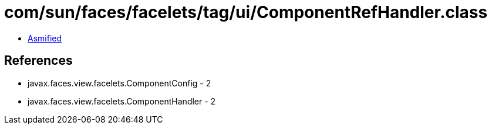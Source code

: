= com/sun/faces/facelets/tag/ui/ComponentRefHandler.class

 - link:ComponentRefHandler-asmified.java[Asmified]

== References

 - javax.faces.view.facelets.ComponentConfig - 2
 - javax.faces.view.facelets.ComponentHandler - 2
